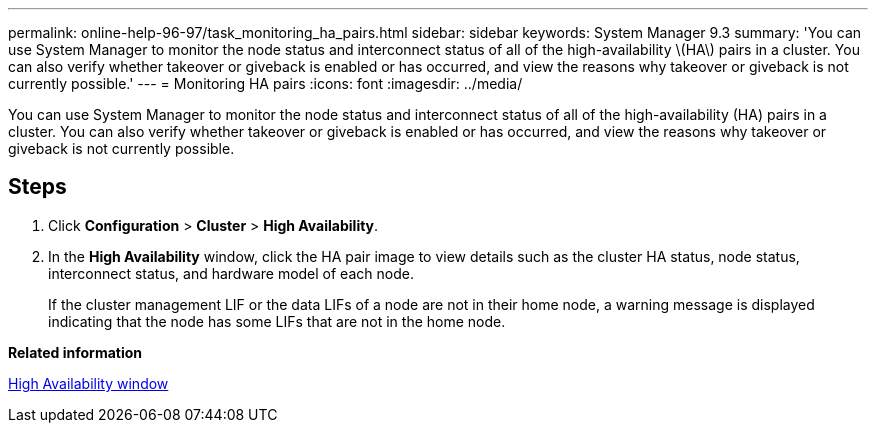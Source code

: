 ---
permalink: online-help-96-97/task_monitoring_ha_pairs.html
sidebar: sidebar
keywords: System Manager 9.3
summary: 'You can use System Manager to monitor the node status and interconnect status of all of the high-availability \(HA\) pairs in a cluster. You can also verify whether takeover or giveback is enabled or has occurred, and view the reasons why takeover or giveback is not currently possible.'
---
= Monitoring HA pairs
:icons: font
:imagesdir: ../media/

[.lead]
You can use System Manager to monitor the node status and interconnect status of all of the high-availability (HA) pairs in a cluster. You can also verify whether takeover or giveback is enabled or has occurred, and view the reasons why takeover or giveback is not currently possible.

== Steps

. Click *Configuration* > *Cluster* > *High Availability*.
. In the *High Availability* window, click the HA pair image to view details such as the cluster HA status, node status, interconnect status, and hardware model of each node.
+
If the cluster management LIF or the data LIFs of a node are not in their home node, a warning message is displayed indicating that the node has some LIFs that are not in the home node.

*Related information*

xref:reference_high_availability.adoc[High Availability window]
